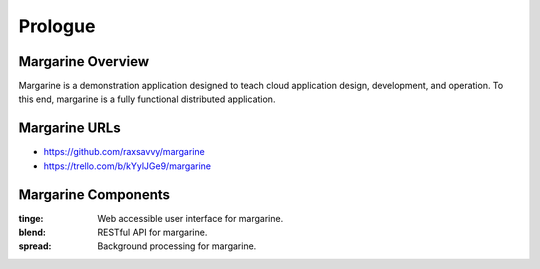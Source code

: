 Prologue
========

.. Opening story that sets the stage and gives background.  Often and earlier
   story that ties into the story we're telling and other miscellaneous but
   relevant information.

Margarine Overview
------------------

Margarine is a demonstration application designed to teach cloud application
design, development, and operation.  To this end, margarine is a fully
functional distributed application.

Margarine URLs
--------------

* https://github.com/raxsavvy/margarine
* https://trello.com/b/kYylJGe9/margarine

Margarine Components
--------------------

:tinge:  Web accessible user interface for margarine.
:blend:  RESTful API for margarine.
:spread: Background processing for margarine.

